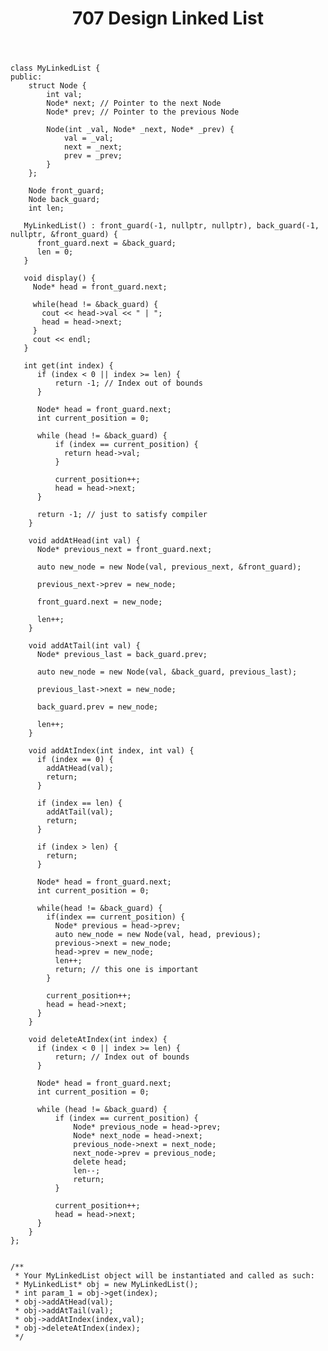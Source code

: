 #+TITLE: 707 Design Linked List

#+begin_src c++
class MyLinkedList {
public:
    struct Node {
        int val;
        Node* next; // Pointer to the next Node
        Node* prev; // Pointer to the previous Node

        Node(int _val, Node* _next, Node* _prev) {
            val = _val;
            next = _next;
            prev = _prev;
        }
    };

    Node front_guard;
    Node back_guard;
    int len;

   MyLinkedList() : front_guard(-1, nullptr, nullptr), back_guard(-1, nullptr, &front_guard) {
      front_guard.next = &back_guard;
      len = 0;
   }

   void display() {
     Node* head = front_guard.next;

     while(head != &back_guard) {
       cout << head->val << " | ";
       head = head->next;
     }
     cout << endl;
   }

   int get(int index) {
      if (index < 0 || index >= len) {
          return -1; // Index out of bounds
      }

      Node* head = front_guard.next;
      int current_position = 0;

      while (head != &back_guard) {
          if (index == current_position) {
            return head->val;
          }

          current_position++;
          head = head->next;
      }

      return -1; // just to satisfy compiler
    }

    void addAtHead(int val) {
      Node* previous_next = front_guard.next;

      auto new_node = new Node(val, previous_next, &front_guard);

      previous_next->prev = new_node;

      front_guard.next = new_node;

      len++;
    }

    void addAtTail(int val) {
      Node* previous_last = back_guard.prev;

      auto new_node = new Node(val, &back_guard, previous_last);

      previous_last->next = new_node;

      back_guard.prev = new_node;

      len++;
    }

    void addAtIndex(int index, int val) {
      if (index == 0) {
        addAtHead(val);
        return;
      }

      if (index == len) {
        addAtTail(val);
        return;
      }

      if (index > len) {
        return;
      }

      Node* head = front_guard.next;
      int current_position = 0;

      while(head != &back_guard) {
        if(index == current_position) {
          Node* previous = head->prev;
          auto new_node = new Node(val, head, previous);
          previous->next = new_node;
          head->prev = new_node;
          len++;
          return; // this one is important
        }

        current_position++;
        head = head->next;
      }
    }

    void deleteAtIndex(int index) {
      if (index < 0 || index >= len) {
          return; // Index out of bounds
      }

      Node* head = front_guard.next;
      int current_position = 0;

      while (head != &back_guard) {
          if (index == current_position) {
              Node* previous_node = head->prev;
              Node* next_node = head->next;
              previous_node->next = next_node;
              next_node->prev = previous_node;
              delete head;
              len--;
              return;
          }

          current_position++;
          head = head->next;
      }
    }
};


/**
 * Your MyLinkedList object will be instantiated and called as such:
 * MyLinkedList* obj = new MyLinkedList();
 * int param_1 = obj->get(index);
 * obj->addAtHead(val);
 * obj->addAtTail(val);
 * obj->addAtIndex(index,val);
 * obj->deleteAtIndex(index);
 */
#+end_src

